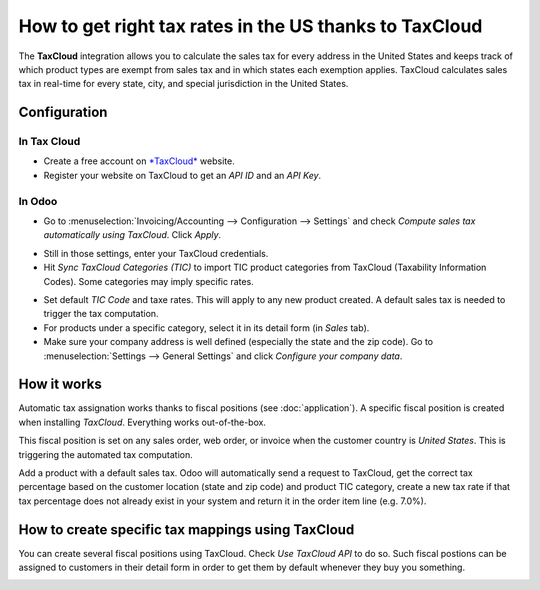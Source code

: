 =======================================================
How to get right tax rates in the US thanks to TaxCloud
=======================================================

The **TaxCloud** integration allows you to calculate the sales tax for every
address in the United States and keeps track of which product types are
exempt from sales tax and in which states each exemption applies.
TaxCloud calculates sales tax in real-time for every state, city, and
special jurisdiction in the United States.

Configuration
=============

In Tax Cloud
------------
* Create a free account on `*TaxCloud*
  <https://taxcloud.net/#register>`__ website.
* Register your website on TaxCloud to get an *API ID* and an *API Key*.

.. image:: media/taxcloud01.png
  :align: center

In Odoo
-------
* Go to :menuselection:`Invoicing/Accounting --> Configuration --> Settings`
  and check *Compute sales tax automatically using TaxCloud*. Click *Apply*.

.. image:: media/taxcloud02.png
  :align: center

* Still in those settings, enter your TaxCloud credentials.
* Hit *Sync TaxCloud Categories (TIC)* to import TIC product categories
  from TaxCloud (Taxability Information Codes). Some categories may imply 
  specific rates.

.. image:: media/taxcloud03.png
  :align: center

* Set default *TIC Code* and taxe rates. This will apply to any new 
  product created. A default sales tax is needed to trigger the 
  tax computation.

* For products under a specific category, select it in its detail form 
  (in *Sales* tab).

* Make sure your company address is well defined (especially the state 
  and the zip code). Go to :menuselection:`Settings --> General Settings` 
  and click *Configure your company data*.

How it works
============

Automatic tax assignation works thanks to fiscal positions
(see :doc:`application`).
A specific fiscal position is created when installing *TaxCloud*.
Everything works out-of-the-box.

This fiscal position is set on any sales order, web order, or invoice
when the customer country is *United States*. This is triggering the 
automated tax computation.

.. image:: media/taxcloud04.png
  :align: center

Add a product with a default sales tax. Odoo will automatically
send a request to TaxCloud, get the correct tax percentage based on the
customer location (state and zip code) and product TIC category, create
a new tax rate if that tax percentage does not already exist in 
your system and return it in the order item line (e.g. 7.0%).

.. image:: media/taxcloud05.png
  :align: center

How to create specific tax mappings using TaxCloud
==================================================

You can create several fiscal positions using TaxCloud.
Check *Use TaxCloud API* to do so. Such fiscal postions can be
assigned to customers in their detail form in order to get them by default
whenever they buy you something.

.. image:: media/taxcloud06.png
  :align: center

.. seealso::
  * :doc:`default_taxes`
  * :doc:`application`
